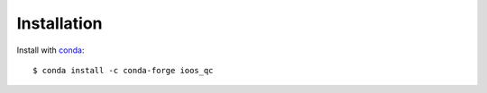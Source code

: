 Installation
============

Install with `conda <https://docs.conda.io/en/latest/>`_::

    $ conda install -c conda-forge ioos_qc

